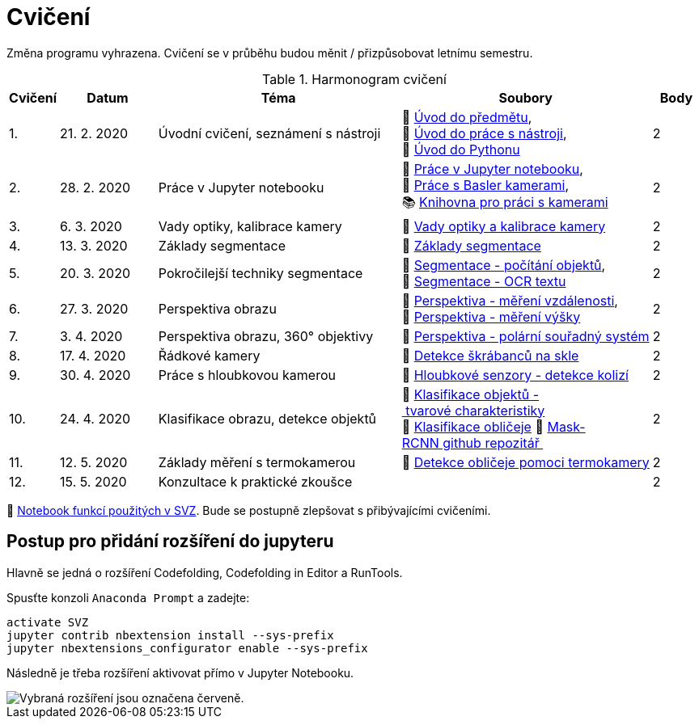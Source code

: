 = Cvičení

Změna programu vyhrazena. Cvičení se v průběhu budou měnit / přizpůsobovat letnímu semestru.

.Harmonogram cvičení
[width=100%, cols="^1,2,5,5,^1", options="header"]
|====
| Cvičení | Datum | Téma | Soubory | Body

|   1.    | 21. 2. 2020  | Úvodní cvičení, seznámení s nástroji | 📖{nbsp}link:files/1/bi-svz-01-cviceni-uvod.pdf[Úvod{nbsp}do{nbsp}předmětu],
📜{nbsp}link:files/1/tools-introduction.html[Úvod{nbsp}do{nbsp}práce{nbsp}s{nbsp}nástroji],
📜{nbsp}link:files/1/python-introduction.html[Úvod{nbsp}do{nbsp}Pythonu]
|  2

|   2.    | 28. 2. 2020 | Práce v Jupyter notebooku        |  📜{nbsp}link:files/2/jupyter-introduction.html[Práce{nbsp}v{nbsp}Jupyter{nbsp}notebooku], 📜{nbsp}link:files/2/basler-introduction.html[Práce{nbsp}s{nbsp}Basler{nbsp}kamerami],
📚{nbsp}https://gitlab.fit.cvut.cz/bi-svz/pypylon-opencv-viewer[Knihovna{nbsp}pro{nbsp}práci{nbsp}s{nbsp}kamerami]|  2

|   3.    | 6. 3. 2020 | Vady optiky, kalibrace kamery        | 📜{nbsp}link:files/3/lens-defects.html[Vady{nbsp}optiky{nbsp}a{nbsp}kalibrace{nbsp}kamery]|  2

|   4.    | 13. 3. 2020 | Základy segmentace                   | 📜{nbsp}link:files/4/segmentation_and_measuring.html[Základy segmentace] |  2

|   5.    | 20. 3. 2020 | Pokročilejší  techniky segmentace    | 📜{nbsp}link:files/5/segmentation-objects-count.html[Segmentace{nbsp}-{nbsp}počítání{nbsp}objektů],
📜{nbsp}link:files/5/segmentation-fit-ocr.html[Segmentace{nbsp}-{nbsp}OCR{nbsp}textu] |  2

|   6.   | 27. 3. 2020  | Perspektiva obrazu                   | 📜{nbsp}link:files/7/perspective-measuring-length.html[Perspektiva{nbsp}-{nbsp}měření{nbsp}vzdálenosti],
📜{nbsp}link:files/7/perspective-measuring-height.html[Perspektiva{nbsp}-{nbsp}měření{nbsp}výšky]    |  2

|   7.    | 3. 4. 2020  | Perspektiva obrazu, 360° objektivy  | 📜{nbsp}link:files/8/perspective-cart-polar-system.html[Perspektiva{nbsp}-{nbsp}polární{nbsp}souřadný{nbsp}systém]  |  2

|   8.    | 17. 4. 2020  | Řádkové kamery                       | 📜{nbsp}link:files/6/scratches-detection.html[Detekce{nbsp}škrábanců{nbsp}na{nbsp}skle]    |  2

|   9.    | 30. 4. 2020 | Práce s hloubkovou kamerou           | 📜{nbsp}link:files/9/depth-collisions.html[Hloubkové{nbsp}senzory{nbsp}-{nbsp}detekce{nbsp}kolizí]    |  2

|   10.    | 24. 4. 2020  | Klasifikace obrazu, detekce objektů  | 📜{nbsp}link:files/9/object-classification.html[Klasifikace{nbsp}objektů{nbsp}-{nbsp}tvarové{nbsp}charakteristiky]
📜{nbsp}link:files/10/face-detection-description-classification.html[Klasifikace{nbsp}obličeje]
💾{nbsp}link:https://github.com/matterport/Mask_RCNN[Mask-RCNN{nbsp}github{nbsp}repozitář{nbsp}]    |  2

|   11.    | 12. 5. 2020 | Základy měření s termokamerou        |   📜{nbsp}link:files/11/face-detection.html[Detekce{nbsp}obličeje{nbsp}pomoci{nbsp}termokamery] |  2

|   12.   | 15. 5. 2020 | Konzultace k praktické zkoušce              |     |  2
|====

📜{nbsp}link:files/svz.html[Notebook funkcí použitých v SVZ]. Bude se postupně zlepšovat s přibývajícími cvičeními.

== Postup pro přidání rozšíření do jupyteru
Hlavně se jedná o rozšíření Codefolding, Codefolding in Editor a RunTools.

.Spusťte konzoli `Anaconda Prompt` a zadejte:
[source,cmd]
activate SVZ
jupyter contrib nbextension install --sys-prefix
jupyter nbextensions_configurator enable --sys-prefix

Následně je třeba rozšíření aktivovat přímo v Jupyter Notebooku.

image::images/jupyter-nbextensions.png[Vybraná rozšíření jsou označena červeně.]